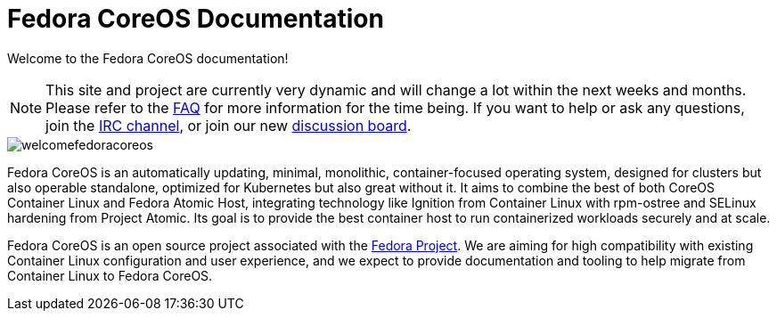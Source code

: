 :experimental:
= Fedora CoreOS Documentation

Welcome to the Fedora CoreOS documentation!

[NOTE]
====
This site and project are currently very dynamic and will change a lot within the next weeks and months.
Please refer to the xref:faq.adoc[FAQ] for more information for the time being.
 If you want to help or ask any questions, join the link:irc://irc.freenode.org/#fedora-coreos[IRC channel], or join our new link:https://discussion.fedoraproject.org/c/server/coreos[discussion board].
====

image::welcomefedoracoreos.jpg[]

Fedora CoreOS is an automatically updating, minimal, monolithic, container-focused operating system, designed for clusters but also operable standalone, optimized for Kubernetes but also great without it.
It aims to combine the best of both CoreOS Container Linux and Fedora Atomic Host, integrating technology like Ignition from Container Linux with rpm-ostree and SELinux hardening from Project Atomic.
Its goal is to provide the best container host to run containerized workloads securely and at scale.

Fedora CoreOS is an open source project associated with the link:https://fedoraproject.org/[Fedora Project].
We are aiming for high compatibility with existing Container Linux configuration and user experience, and we expect to provide documentation and tooling to help migrate from Container Linux to Fedora CoreOS.
